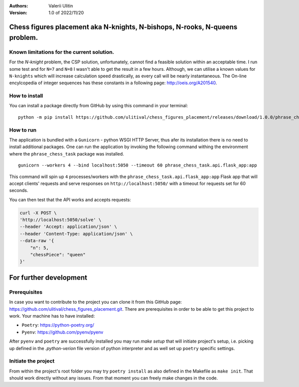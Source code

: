 :Authors:
    Valerii Ulitin
:Version: 1.0 of 2022/11/20

Chess figures placement aka N-knights, N-bishops, N-rooks, N-queens problem.
============================================================================

Known limitations for the current solution.
-------------------------------------------

For the *N-knight* problem, the CSP solution, unfortunately, cannot find a feasible solution within an acceptable time.
I run some test and for ``N=7`` and ``N=8`` I wasn't able to get the result in a few hours. Although, we can utilise
a known values for ``N-knights`` which will increase calculation speed drastically, as every call will be nearly instantaneous.
The On-line encylcopedia of integer sequences has these constants in a following page:
http://oeis.org/A201540.

How to install
--------------

You can install a package directly from GitHub by using this command in your terminal:

::

    python -m pip install https://github.com/ulitival/chess_figures_placement/releases/download/1.0.0/phrase_chess_task-1.0.0.tar.gz

How to run
----------

The application is bundled with a ``Gunicorn`` - python WSGI HTTP Server, thus afer its installation there is
no need to install additional packages. One can run the application by invoking the following command withing the environment
where the ``phrase_chess_task`` package was installed.

::

    gunicorn --workers 4 --bind localhost:5050 --timeout 60 phrase_chess_task.api.flask_app:app

This command will spin up ``4`` processes/workers with the ``phrase_chess_task.api.flask_app:app`` Flask app that will accept clients'
requests and serve responses on ``http://localhost:5050/`` with a timeout for requests set for 60 seconds.

You can then test that the API works and accepts requests:

..  code-block:: shell

    curl -X POST \
    'http://localhost:5050/solve' \
    --header 'Accept: application/json' \
    --header 'Content-Type: application/json' \
    --data-raw '{
        "n": 5,
        "chessPiece": "queen"
    }'

For further development
=======================

Prerequisites
-------------

In case you want to contribute to the project you can clone it from this GitHub page: https://github.com/ulitival/chess_figures_placement.git.
There are prerequisites in order to be able to get this project to work. Your machine has to have installed:

- ``Poetry``: https://python-poetry.org/
- ``Pyenv``: https://github.com/pyenv/pyenv


After ``pyenv`` and ``poetry`` are successfully installed you may run `make setup` that will initiate project's setup, i.e. picking up defined in the `.python-verion` file version of python interpreter and as well set up ``poetry`` specific settings.

Initiate the project
--------------------

From within the project's root folder you may try
``poetry install`` as also defined in the Makefile as ``make init``.
That should work directly without any issues.
From that moment you can freely make changes in the code.